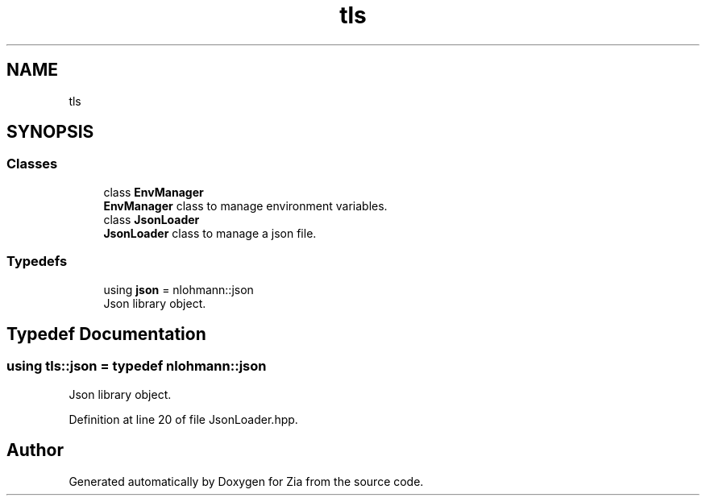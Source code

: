.TH "tls" 3 "Sat Feb 29 2020" "Version 1.0" "Zia" \" -*- nroff -*-
.ad l
.nh
.SH NAME
tls
.SH SYNOPSIS
.br
.PP
.SS "Classes"

.in +1c
.ti -1c
.RI "class \fBEnvManager\fP"
.br
.RI "\fBEnvManager\fP class to manage environment variables\&. "
.ti -1c
.RI "class \fBJsonLoader\fP"
.br
.RI "\fBJsonLoader\fP class to manage a json file\&. "
.in -1c
.SS "Typedefs"

.in +1c
.ti -1c
.RI "using \fBjson\fP = nlohmann::json"
.br
.RI "Json library object\&. "
.in -1c
.SH "Typedef Documentation"
.PP 
.SS "using \fBtls::json\fP = typedef nlohmann::json"

.PP
Json library object\&. 
.PP
Definition at line 20 of file JsonLoader\&.hpp\&.
.SH "Author"
.PP 
Generated automatically by Doxygen for Zia from the source code\&.

